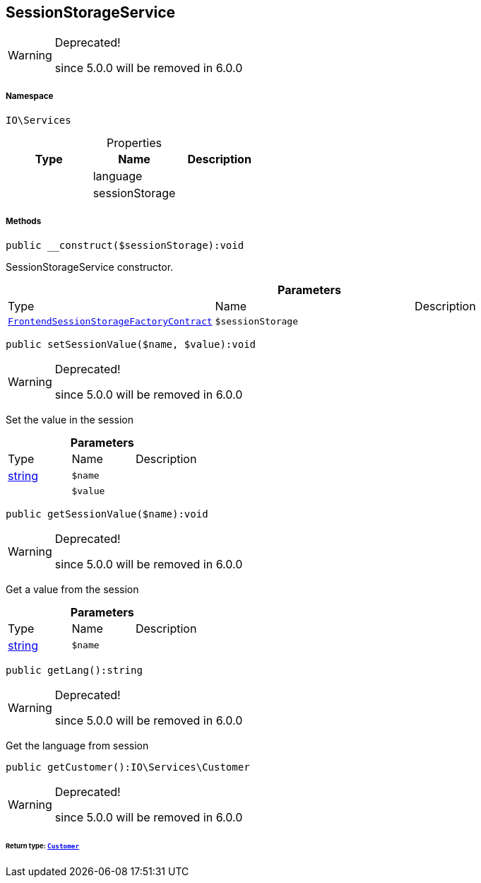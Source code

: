 :table-caption!:
:example-caption!:
:source-highlighter: prettify
:sectids!:
[[io__sessionstorageservice]]
== SessionStorageService



[WARNING]
.Deprecated! 
====

since 5.0.0 will be removed in 6.0.0

====


===== Namespace

`IO\Services`





.Properties
|===
|Type |Name |Description

|
    |language
    |
|
    |sessionStorage
    |
|===


===== Methods

[source%nowrap, php]
----

public __construct($sessionStorage):void

----

    





SessionStorageService constructor.

.*Parameters*
|===
|Type |Name |Description
|        xref:Miscellaneous.adoc#miscellaneous_services_frontendsessionstoragefactorycontract[`FrontendSessionStorageFactoryContract`]
a|`$sessionStorage`
|
|===


[source%nowrap, php]
----

public setSessionValue($name, $value):void

----

[WARNING]
.Deprecated! 
====

since 5.0.0 will be removed in 6.0.0

====
    





Set the value in the session

.*Parameters*
|===
|Type |Name |Description
|link:http://php.net/string[string^]
a|`$name`
|

|
a|`$value`
|
|===


[source%nowrap, php]
----

public getSessionValue($name):void

----

[WARNING]
.Deprecated! 
====

since 5.0.0 will be removed in 6.0.0

====
    





Get a value from the session

.*Parameters*
|===
|Type |Name |Description
|link:http://php.net/string[string^]
a|`$name`
|
|===


[source%nowrap, php]
----

public getLang():string

----

[WARNING]
.Deprecated! 
====

since 5.0.0 will be removed in 6.0.0

====
    





Get the language from session

[source%nowrap, php]
----

public getCustomer():IO\Services\Customer

----

[WARNING]
.Deprecated! 
====

since 5.0.0 will be removed in 6.0.0

====
    


====== *Return type:*        xref:Miscellaneous.adoc#miscellaneous_services_customer[`Customer`]




